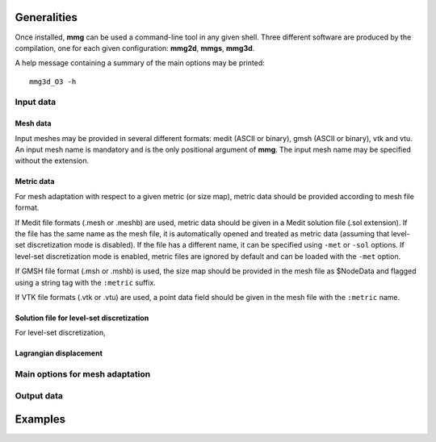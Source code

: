 ############
Generalities
############

Once installed, **mmg** can be used a command-line tool in any given shell.
Three different software are produced by the compilation, one for each given configuration: **mmg2d**,
**mmgs**, **mmg3d**.

A help message containing a summary of the main options may be printed::

    mmg3d_O3 -h

**********
Input data
**********

Mesh data
#########

Input meshes may be provided in several different formats:
medit (ASCII or binary), gmsh (ASCII or binary), vtk and vtu.
An input mesh name is mandatory and is the only positional argument of **mmg**.
The input mesh name may be specified without the extension.

Metric data
###########

For mesh adaptation with respect to a given metric (or size map),
metric data should be provided according to mesh file format.

If Medit file formats (.mesh or .meshb) are used, metric data should be
given in a Medit solution file (.sol extension).
If the file has the same name as the mesh file, it is automatically opened and treated as metric data (assuming that level-set discretization mode is disabled).
If the file has a different name, it can be specified using ``-met`` or ``-sol`` options.
If level-set discretization mode is enabled, metric files are ignored by default and can be loaded with the ``-met`` option.

If GMSH file format (.msh or .mshb) is used, the size map should
be provided in the mesh file as \$NodeData and flagged using a string tag
with the ``:metric`` suffix.

If VTK file formats (.vtk or .vtu) are used, a point data field should
be given in the mesh file with the ``:metric`` name.

Solution file for level-set discretization
##########################################

For level-set discretization, 

Lagrangian displacement
#######################

********************************
Main options for mesh adaptation
********************************



***********
Output data
***********

########
Examples
########



